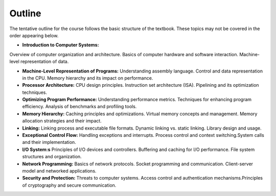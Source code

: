 Outline
-------

The tentative outline for the course follows the basic structure of the textbook. These topics may not be covered in the order appearing below.

- **Introduction to Computer Systems:**
Overview of computer organization and architecture.
Basics of computer hardware and software interaction.
Machine-level representation of data.

- **Machine-Level Representation of Programs:** Understanding assembly language. Control and data representation in the CPU. Memory hierarchy and its impact on performance.

- **Processor Architecture:** CPU design principles. Instruction set architecture (ISA). Pipelining and its optimization techniques.

- **Optimizing Program Performance:** Understanding performance metrics. Techniques for enhancing program efficiency. Analysis of benchmarks and profiling tools.

- **Memory Hierarchy:** Caching principles and optimizations. Virtual memory concepts and management. Memory allocation strategies and their impact.

- **Linking:** Linking process and executable file formats. Dynamic linking vs. static linking. Library design and usage.

- **Exceptional Control Flow:** Handling exceptions and interrupts. Process control and context switching.System calls and their implementation.

- **I/O System:s** Principles of I/O devices and controllers. Buffering and caching for I/O performance. File system structures and organization.

- **Network Programming:** Basics of network protocols. Socket programming and communication. Client-server model and networked applications.

- **Security and Protection:** Threats to computer systems. Access control and authentication mechanisms.Principles of cryptography and secure communication.